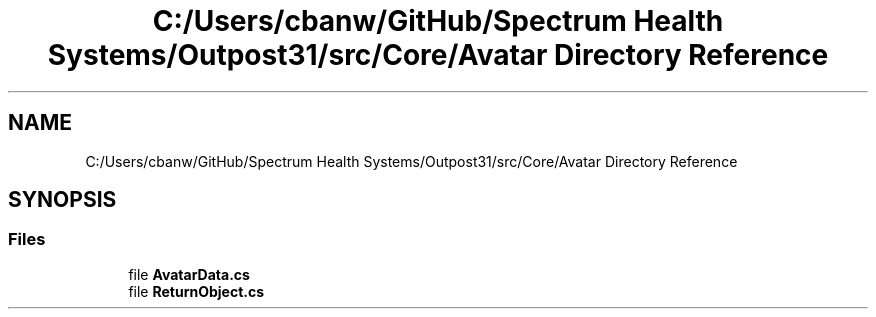 .TH "C:/Users/cbanw/GitHub/Spectrum Health Systems/Outpost31/src/Core/Avatar Directory Reference" 3 "Mon Jul 1 2024" "Outpost31" \" -*- nroff -*-
.ad l
.nh
.SH NAME
C:/Users/cbanw/GitHub/Spectrum Health Systems/Outpost31/src/Core/Avatar Directory Reference
.SH SYNOPSIS
.br
.PP
.SS "Files"

.in +1c
.ti -1c
.RI "file \fBAvatarData\&.cs\fP"
.br
.ti -1c
.RI "file \fBReturnObject\&.cs\fP"
.br
.in -1c
